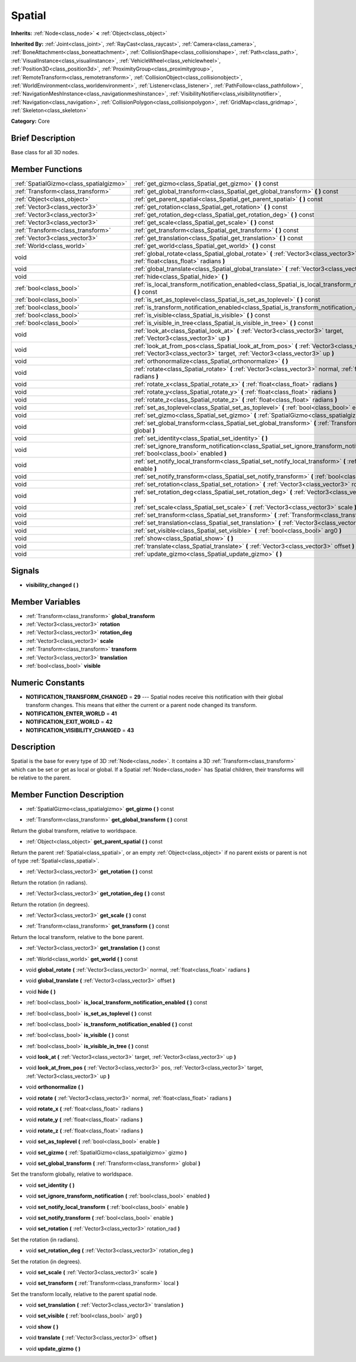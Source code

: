 .. Generated automatically by doc/tools/makerst.py in Godot's source tree.
.. DO NOT EDIT THIS FILE, but the doc/base/classes.xml source instead.

.. _class_Spatial:

Spatial
=======

**Inherits:** :ref:`Node<class_node>` **<** :ref:`Object<class_object>`

**Inherited By:** :ref:`Joint<class_joint>`, :ref:`RayCast<class_raycast>`, :ref:`Camera<class_camera>`, :ref:`BoneAttachment<class_boneattachment>`, :ref:`CollisionShape<class_collisionshape>`, :ref:`Path<class_path>`, :ref:`VisualInstance<class_visualinstance>`, :ref:`VehicleWheel<class_vehiclewheel>`, :ref:`Position3D<class_position3d>`, :ref:`ProximityGroup<class_proximitygroup>`, :ref:`RemoteTransform<class_remotetransform>`, :ref:`CollisionObject<class_collisionobject>`, :ref:`WorldEnvironment<class_worldenvironment>`, :ref:`Listener<class_listener>`, :ref:`PathFollow<class_pathfollow>`, :ref:`NavigationMeshInstance<class_navigationmeshinstance>`, :ref:`VisibilityNotifier<class_visibilitynotifier>`, :ref:`Navigation<class_navigation>`, :ref:`CollisionPolygon<class_collisionpolygon>`, :ref:`GridMap<class_gridmap>`, :ref:`Skeleton<class_skeleton>`

**Category:** Core

Brief Description
-----------------

Base class for all 3D nodes.

Member Functions
----------------

+------------------------------------------+---------------------------------------------------------------------------------------------------------------------------------------------------------------------------------+
| :ref:`SpatialGizmo<class_spatialgizmo>`  | :ref:`get_gizmo<class_Spatial_get_gizmo>`  **(** **)** const                                                                                                                    |
+------------------------------------------+---------------------------------------------------------------------------------------------------------------------------------------------------------------------------------+
| :ref:`Transform<class_transform>`        | :ref:`get_global_transform<class_Spatial_get_global_transform>`  **(** **)** const                                                                                              |
+------------------------------------------+---------------------------------------------------------------------------------------------------------------------------------------------------------------------------------+
| :ref:`Object<class_object>`              | :ref:`get_parent_spatial<class_Spatial_get_parent_spatial>`  **(** **)** const                                                                                                  |
+------------------------------------------+---------------------------------------------------------------------------------------------------------------------------------------------------------------------------------+
| :ref:`Vector3<class_vector3>`            | :ref:`get_rotation<class_Spatial_get_rotation>`  **(** **)** const                                                                                                              |
+------------------------------------------+---------------------------------------------------------------------------------------------------------------------------------------------------------------------------------+
| :ref:`Vector3<class_vector3>`            | :ref:`get_rotation_deg<class_Spatial_get_rotation_deg>`  **(** **)** const                                                                                                      |
+------------------------------------------+---------------------------------------------------------------------------------------------------------------------------------------------------------------------------------+
| :ref:`Vector3<class_vector3>`            | :ref:`get_scale<class_Spatial_get_scale>`  **(** **)** const                                                                                                                    |
+------------------------------------------+---------------------------------------------------------------------------------------------------------------------------------------------------------------------------------+
| :ref:`Transform<class_transform>`        | :ref:`get_transform<class_Spatial_get_transform>`  **(** **)** const                                                                                                            |
+------------------------------------------+---------------------------------------------------------------------------------------------------------------------------------------------------------------------------------+
| :ref:`Vector3<class_vector3>`            | :ref:`get_translation<class_Spatial_get_translation>`  **(** **)** const                                                                                                        |
+------------------------------------------+---------------------------------------------------------------------------------------------------------------------------------------------------------------------------------+
| :ref:`World<class_world>`                | :ref:`get_world<class_Spatial_get_world>`  **(** **)** const                                                                                                                    |
+------------------------------------------+---------------------------------------------------------------------------------------------------------------------------------------------------------------------------------+
| void                                     | :ref:`global_rotate<class_Spatial_global_rotate>`  **(** :ref:`Vector3<class_vector3>` normal, :ref:`float<class_float>` radians  **)**                                         |
+------------------------------------------+---------------------------------------------------------------------------------------------------------------------------------------------------------------------------------+
| void                                     | :ref:`global_translate<class_Spatial_global_translate>`  **(** :ref:`Vector3<class_vector3>` offset  **)**                                                                      |
+------------------------------------------+---------------------------------------------------------------------------------------------------------------------------------------------------------------------------------+
| void                                     | :ref:`hide<class_Spatial_hide>`  **(** **)**                                                                                                                                    |
+------------------------------------------+---------------------------------------------------------------------------------------------------------------------------------------------------------------------------------+
| :ref:`bool<class_bool>`                  | :ref:`is_local_transform_notification_enabled<class_Spatial_is_local_transform_notification_enabled>`  **(** **)** const                                                        |
+------------------------------------------+---------------------------------------------------------------------------------------------------------------------------------------------------------------------------------+
| :ref:`bool<class_bool>`                  | :ref:`is_set_as_toplevel<class_Spatial_is_set_as_toplevel>`  **(** **)** const                                                                                                  |
+------------------------------------------+---------------------------------------------------------------------------------------------------------------------------------------------------------------------------------+
| :ref:`bool<class_bool>`                  | :ref:`is_transform_notification_enabled<class_Spatial_is_transform_notification_enabled>`  **(** **)** const                                                                    |
+------------------------------------------+---------------------------------------------------------------------------------------------------------------------------------------------------------------------------------+
| :ref:`bool<class_bool>`                  | :ref:`is_visible<class_Spatial_is_visible>`  **(** **)** const                                                                                                                  |
+------------------------------------------+---------------------------------------------------------------------------------------------------------------------------------------------------------------------------------+
| :ref:`bool<class_bool>`                  | :ref:`is_visible_in_tree<class_Spatial_is_visible_in_tree>`  **(** **)** const                                                                                                  |
+------------------------------------------+---------------------------------------------------------------------------------------------------------------------------------------------------------------------------------+
| void                                     | :ref:`look_at<class_Spatial_look_at>`  **(** :ref:`Vector3<class_vector3>` target, :ref:`Vector3<class_vector3>` up  **)**                                                      |
+------------------------------------------+---------------------------------------------------------------------------------------------------------------------------------------------------------------------------------+
| void                                     | :ref:`look_at_from_pos<class_Spatial_look_at_from_pos>`  **(** :ref:`Vector3<class_vector3>` pos, :ref:`Vector3<class_vector3>` target, :ref:`Vector3<class_vector3>` up  **)** |
+------------------------------------------+---------------------------------------------------------------------------------------------------------------------------------------------------------------------------------+
| void                                     | :ref:`orthonormalize<class_Spatial_orthonormalize>`  **(** **)**                                                                                                                |
+------------------------------------------+---------------------------------------------------------------------------------------------------------------------------------------------------------------------------------+
| void                                     | :ref:`rotate<class_Spatial_rotate>`  **(** :ref:`Vector3<class_vector3>` normal, :ref:`float<class_float>` radians  **)**                                                       |
+------------------------------------------+---------------------------------------------------------------------------------------------------------------------------------------------------------------------------------+
| void                                     | :ref:`rotate_x<class_Spatial_rotate_x>`  **(** :ref:`float<class_float>` radians  **)**                                                                                         |
+------------------------------------------+---------------------------------------------------------------------------------------------------------------------------------------------------------------------------------+
| void                                     | :ref:`rotate_y<class_Spatial_rotate_y>`  **(** :ref:`float<class_float>` radians  **)**                                                                                         |
+------------------------------------------+---------------------------------------------------------------------------------------------------------------------------------------------------------------------------------+
| void                                     | :ref:`rotate_z<class_Spatial_rotate_z>`  **(** :ref:`float<class_float>` radians  **)**                                                                                         |
+------------------------------------------+---------------------------------------------------------------------------------------------------------------------------------------------------------------------------------+
| void                                     | :ref:`set_as_toplevel<class_Spatial_set_as_toplevel>`  **(** :ref:`bool<class_bool>` enable  **)**                                                                              |
+------------------------------------------+---------------------------------------------------------------------------------------------------------------------------------------------------------------------------------+
| void                                     | :ref:`set_gizmo<class_Spatial_set_gizmo>`  **(** :ref:`SpatialGizmo<class_spatialgizmo>` gizmo  **)**                                                                           |
+------------------------------------------+---------------------------------------------------------------------------------------------------------------------------------------------------------------------------------+
| void                                     | :ref:`set_global_transform<class_Spatial_set_global_transform>`  **(** :ref:`Transform<class_transform>` global  **)**                                                          |
+------------------------------------------+---------------------------------------------------------------------------------------------------------------------------------------------------------------------------------+
| void                                     | :ref:`set_identity<class_Spatial_set_identity>`  **(** **)**                                                                                                                    |
+------------------------------------------+---------------------------------------------------------------------------------------------------------------------------------------------------------------------------------+
| void                                     | :ref:`set_ignore_transform_notification<class_Spatial_set_ignore_transform_notification>`  **(** :ref:`bool<class_bool>` enabled  **)**                                         |
+------------------------------------------+---------------------------------------------------------------------------------------------------------------------------------------------------------------------------------+
| void                                     | :ref:`set_notify_local_transform<class_Spatial_set_notify_local_transform>`  **(** :ref:`bool<class_bool>` enable  **)**                                                        |
+------------------------------------------+---------------------------------------------------------------------------------------------------------------------------------------------------------------------------------+
| void                                     | :ref:`set_notify_transform<class_Spatial_set_notify_transform>`  **(** :ref:`bool<class_bool>` enable  **)**                                                                    |
+------------------------------------------+---------------------------------------------------------------------------------------------------------------------------------------------------------------------------------+
| void                                     | :ref:`set_rotation<class_Spatial_set_rotation>`  **(** :ref:`Vector3<class_vector3>` rotation_rad  **)**                                                                        |
+------------------------------------------+---------------------------------------------------------------------------------------------------------------------------------------------------------------------------------+
| void                                     | :ref:`set_rotation_deg<class_Spatial_set_rotation_deg>`  **(** :ref:`Vector3<class_vector3>` rotation_deg  **)**                                                                |
+------------------------------------------+---------------------------------------------------------------------------------------------------------------------------------------------------------------------------------+
| void                                     | :ref:`set_scale<class_Spatial_set_scale>`  **(** :ref:`Vector3<class_vector3>` scale  **)**                                                                                     |
+------------------------------------------+---------------------------------------------------------------------------------------------------------------------------------------------------------------------------------+
| void                                     | :ref:`set_transform<class_Spatial_set_transform>`  **(** :ref:`Transform<class_transform>` local  **)**                                                                         |
+------------------------------------------+---------------------------------------------------------------------------------------------------------------------------------------------------------------------------------+
| void                                     | :ref:`set_translation<class_Spatial_set_translation>`  **(** :ref:`Vector3<class_vector3>` translation  **)**                                                                   |
+------------------------------------------+---------------------------------------------------------------------------------------------------------------------------------------------------------------------------------+
| void                                     | :ref:`set_visible<class_Spatial_set_visible>`  **(** :ref:`bool<class_bool>` arg0  **)**                                                                                        |
+------------------------------------------+---------------------------------------------------------------------------------------------------------------------------------------------------------------------------------+
| void                                     | :ref:`show<class_Spatial_show>`  **(** **)**                                                                                                                                    |
+------------------------------------------+---------------------------------------------------------------------------------------------------------------------------------------------------------------------------------+
| void                                     | :ref:`translate<class_Spatial_translate>`  **(** :ref:`Vector3<class_vector3>` offset  **)**                                                                                    |
+------------------------------------------+---------------------------------------------------------------------------------------------------------------------------------------------------------------------------------+
| void                                     | :ref:`update_gizmo<class_Spatial_update_gizmo>`  **(** **)**                                                                                                                    |
+------------------------------------------+---------------------------------------------------------------------------------------------------------------------------------------------------------------------------------+

Signals
-------

-  **visibility_changed**  **(** **)**

Member Variables
----------------

- :ref:`Transform<class_transform>` **global_transform**
- :ref:`Vector3<class_vector3>` **rotation**
- :ref:`Vector3<class_vector3>` **rotation_deg**
- :ref:`Vector3<class_vector3>` **scale**
- :ref:`Transform<class_transform>` **transform**
- :ref:`Vector3<class_vector3>` **translation**
- :ref:`bool<class_bool>` **visible**

Numeric Constants
-----------------

- **NOTIFICATION_TRANSFORM_CHANGED** = **29** --- Spatial nodes receive this notification with their global transform changes. This means that either the current or a parent node changed its transform.
- **NOTIFICATION_ENTER_WORLD** = **41**
- **NOTIFICATION_EXIT_WORLD** = **42**
- **NOTIFICATION_VISIBILITY_CHANGED** = **43**

Description
-----------

Spatial is the base for every type of 3D :ref:`Node<class_node>`. It contains a 3D :ref:`Transform<class_transform>` which can be set or get as local or global. If a Spatial :ref:`Node<class_node>` has Spatial children, their transforms will be relative to the parent.

Member Function Description
---------------------------

.. _class_Spatial_get_gizmo:

- :ref:`SpatialGizmo<class_spatialgizmo>`  **get_gizmo**  **(** **)** const

.. _class_Spatial_get_global_transform:

- :ref:`Transform<class_transform>`  **get_global_transform**  **(** **)** const

Return the global transform, relative to worldspace.

.. _class_Spatial_get_parent_spatial:

- :ref:`Object<class_object>`  **get_parent_spatial**  **(** **)** const

Return the parent :ref:`Spatial<class_spatial>`, or an empty :ref:`Object<class_object>` if no parent exists or parent is not of type :ref:`Spatial<class_spatial>`.

.. _class_Spatial_get_rotation:

- :ref:`Vector3<class_vector3>`  **get_rotation**  **(** **)** const

Return the rotation (in radians).

.. _class_Spatial_get_rotation_deg:

- :ref:`Vector3<class_vector3>`  **get_rotation_deg**  **(** **)** const

Return the rotation (in degrees).

.. _class_Spatial_get_scale:

- :ref:`Vector3<class_vector3>`  **get_scale**  **(** **)** const

.. _class_Spatial_get_transform:

- :ref:`Transform<class_transform>`  **get_transform**  **(** **)** const

Return the local transform, relative to the bone parent.

.. _class_Spatial_get_translation:

- :ref:`Vector3<class_vector3>`  **get_translation**  **(** **)** const

.. _class_Spatial_get_world:

- :ref:`World<class_world>`  **get_world**  **(** **)** const

.. _class_Spatial_global_rotate:

- void  **global_rotate**  **(** :ref:`Vector3<class_vector3>` normal, :ref:`float<class_float>` radians  **)**

.. _class_Spatial_global_translate:

- void  **global_translate**  **(** :ref:`Vector3<class_vector3>` offset  **)**

.. _class_Spatial_hide:

- void  **hide**  **(** **)**

.. _class_Spatial_is_local_transform_notification_enabled:

- :ref:`bool<class_bool>`  **is_local_transform_notification_enabled**  **(** **)** const

.. _class_Spatial_is_set_as_toplevel:

- :ref:`bool<class_bool>`  **is_set_as_toplevel**  **(** **)** const

.. _class_Spatial_is_transform_notification_enabled:

- :ref:`bool<class_bool>`  **is_transform_notification_enabled**  **(** **)** const

.. _class_Spatial_is_visible:

- :ref:`bool<class_bool>`  **is_visible**  **(** **)** const

.. _class_Spatial_is_visible_in_tree:

- :ref:`bool<class_bool>`  **is_visible_in_tree**  **(** **)** const

.. _class_Spatial_look_at:

- void  **look_at**  **(** :ref:`Vector3<class_vector3>` target, :ref:`Vector3<class_vector3>` up  **)**

.. _class_Spatial_look_at_from_pos:

- void  **look_at_from_pos**  **(** :ref:`Vector3<class_vector3>` pos, :ref:`Vector3<class_vector3>` target, :ref:`Vector3<class_vector3>` up  **)**

.. _class_Spatial_orthonormalize:

- void  **orthonormalize**  **(** **)**

.. _class_Spatial_rotate:

- void  **rotate**  **(** :ref:`Vector3<class_vector3>` normal, :ref:`float<class_float>` radians  **)**

.. _class_Spatial_rotate_x:

- void  **rotate_x**  **(** :ref:`float<class_float>` radians  **)**

.. _class_Spatial_rotate_y:

- void  **rotate_y**  **(** :ref:`float<class_float>` radians  **)**

.. _class_Spatial_rotate_z:

- void  **rotate_z**  **(** :ref:`float<class_float>` radians  **)**

.. _class_Spatial_set_as_toplevel:

- void  **set_as_toplevel**  **(** :ref:`bool<class_bool>` enable  **)**

.. _class_Spatial_set_gizmo:

- void  **set_gizmo**  **(** :ref:`SpatialGizmo<class_spatialgizmo>` gizmo  **)**

.. _class_Spatial_set_global_transform:

- void  **set_global_transform**  **(** :ref:`Transform<class_transform>` global  **)**

Set the transform globally, relative to worldspace.

.. _class_Spatial_set_identity:

- void  **set_identity**  **(** **)**

.. _class_Spatial_set_ignore_transform_notification:

- void  **set_ignore_transform_notification**  **(** :ref:`bool<class_bool>` enabled  **)**

.. _class_Spatial_set_notify_local_transform:

- void  **set_notify_local_transform**  **(** :ref:`bool<class_bool>` enable  **)**

.. _class_Spatial_set_notify_transform:

- void  **set_notify_transform**  **(** :ref:`bool<class_bool>` enable  **)**

.. _class_Spatial_set_rotation:

- void  **set_rotation**  **(** :ref:`Vector3<class_vector3>` rotation_rad  **)**

Set the rotation (in radians).

.. _class_Spatial_set_rotation_deg:

- void  **set_rotation_deg**  **(** :ref:`Vector3<class_vector3>` rotation_deg  **)**

Set the rotation (in degrees).

.. _class_Spatial_set_scale:

- void  **set_scale**  **(** :ref:`Vector3<class_vector3>` scale  **)**

.. _class_Spatial_set_transform:

- void  **set_transform**  **(** :ref:`Transform<class_transform>` local  **)**

Set the transform locally, relative to the parent spatial node.

.. _class_Spatial_set_translation:

- void  **set_translation**  **(** :ref:`Vector3<class_vector3>` translation  **)**

.. _class_Spatial_set_visible:

- void  **set_visible**  **(** :ref:`bool<class_bool>` arg0  **)**

.. _class_Spatial_show:

- void  **show**  **(** **)**

.. _class_Spatial_translate:

- void  **translate**  **(** :ref:`Vector3<class_vector3>` offset  **)**

.. _class_Spatial_update_gizmo:

- void  **update_gizmo**  **(** **)**


